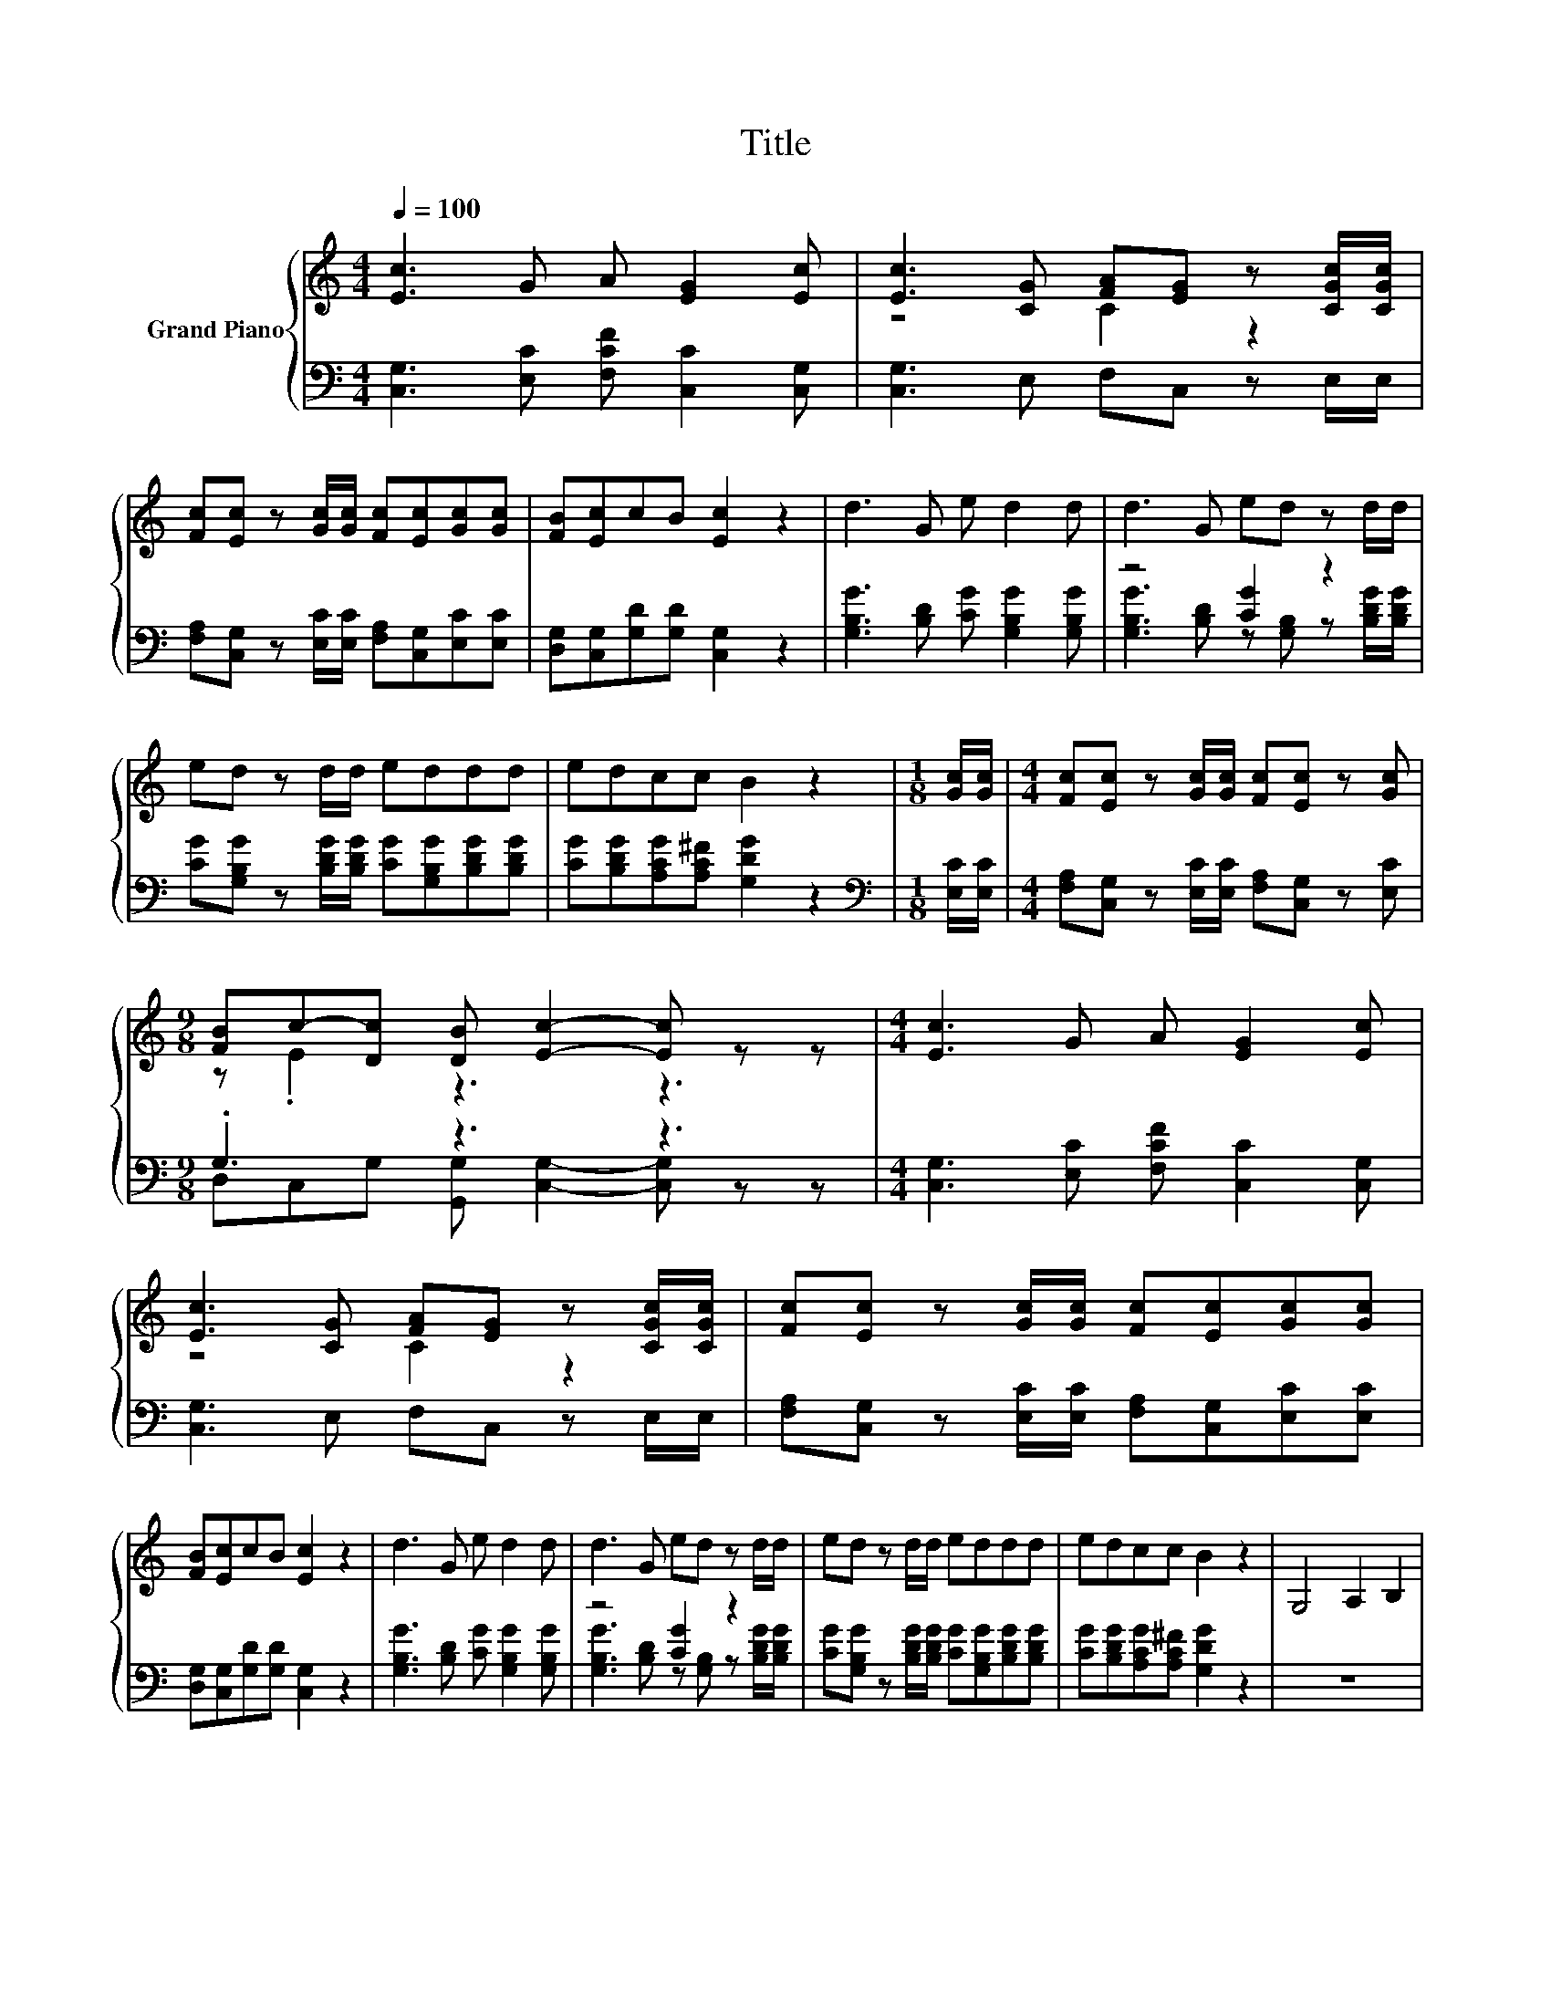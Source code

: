 X:1
T:Title
%%score { ( 1 3 ) | ( 2 4 ) }
L:1/8
Q:1/4=100
M:4/4
K:C
V:1 treble nm="Grand Piano"
V:3 treble 
V:2 bass 
V:4 bass 
V:1
 [Ec]3 G A [EG]2 [Ec] | [Ec]3 [CG] [FA][EG] z [CGc]/[CGc]/ | %2
 [Fc][Ec] z [Gc]/[Gc]/ [Fc][Ec][Gc][Gc] | [FB][Ec]cB [Ec]2 z2 | d3 G e d2 d | d3 G ed z d/d/ | %6
 ed z d/d/ eddd | edcc B2 z2 |[M:1/8] [Gc]/[Gc]/ |[M:4/4] [Fc][Ec] z [Gc]/[Gc]/ [Fc][Ec] z [Gc] | %10
[M:9/8] [FB]c-[Dc] [DB] [Ec]2- [Ec] z z |[M:4/4] [Ec]3 G A [EG]2 [Ec] | %12
 [Ec]3 [CG] [FA][EG] z [CGc]/[CGc]/ | [Fc][Ec] z [Gc]/[Gc]/ [Fc][Ec][Gc][Gc] | %14
 [FB][Ec]cB [Ec]2 z2 | d3 G e d2 d | d3 G ed z d/d/ | ed z d/d/ eddd | edcc B2 z2 | G,4 A,2 B,2 | %20
 CC z2 z4 | z4 z2 z[K:treble] [CGc] | [FAc][EGc] z [CGc] [FAc][EGc] z [CGc]/[CGc]/ | %23
 [FAc][EGc] z [CGc]/[CGc]/ [FAc][EGc] z2 | z4 z2 [Ec]2 | [Fc]6 [Fc]2 |[M:2/4] [Ec]4 |] %27
V:2
 [C,G,]3 [E,C] [F,CF] [C,C]2 [C,G,] | [C,G,]3 E, F,C, z E,/E,/ | %2
 [F,A,][C,G,] z [E,C]/[E,C]/ [F,A,][C,G,][E,C][E,C] | [D,G,][C,G,][G,D][G,D] [C,G,]2 z2 | %4
 [G,B,G]3 [B,D] [CG] [G,B,G]2 [G,B,G] | z4 [CG]2 z2 | %6
 [CG][G,B,G] z [B,DG]/[B,DG]/ [CG][G,B,G][B,DG][B,DG] | [CG][B,DG][A,CG][A,C^F] [G,DG]2 z2 | %8
[M:1/8][K:bass] [E,C]/[E,C]/ |[M:4/4] [F,A,][C,G,] z [E,C]/[E,C]/ [F,A,][C,G,] z [E,C] | %10
[M:9/8] .G,3 z3 z3 |[M:4/4] [C,G,]3 [E,C] [F,CF] [C,C]2 [C,G,] | [C,G,]3 E, F,C, z E,/E,/ | %13
 [F,A,][C,G,] z [E,C]/[E,C]/ [F,A,][C,G,][E,C][E,C] | [D,G,][C,G,][G,D][G,D] [C,G,]2 z2 | %15
 [G,B,G]3 [B,D] [CG] [G,B,G]2 [G,B,G] | z4 [CG]2 z2 | %17
 [CG][G,B,G] z [B,DG]/[B,DG]/ [CG][G,B,G][B,DG][B,DG] | [CG][B,DG][A,CG][A,C^F] [G,DG]2 z2 | z8 | %20
 z[K:bass] C, C2- CC B,2 | A,4 G,2 z E, | F,C, z E, F,C, z E,/E,/ | F,C, z E,/E,/ F,C, z2 | %24
 z4 z2 [C,G,]2 | [F,A,]6 [F,A,]2 |[M:2/4] [C,G,]4 |] %27
V:3
 x8 | z4 C2 z2 | x8 | x8 | x8 | x8 | x8 | x8 |[M:1/8] x |[M:4/4] x8 |[M:9/8] z .E2 z3 z3 | %11
[M:4/4] x8 | z4 C2 z2 | x8 | x8 | x8 | x8 | x8 | x8 | x8 | x8 | x7[K:treble] x | x8 | x8 | x8 | %25
 x8 |[M:2/4] x4 |] %27
V:4
 x8 | x8 | x8 | x8 | x8 | [G,B,G]3 [B,D] z [G,B,] z [B,DG]/[B,DG]/ | x8 | x8 |[M:1/8][K:bass] x | %9
[M:4/4] x8 |[M:9/8] D,C,G, [G,,G,] [C,G,]2- [C,G,] z z |[M:4/4] x8 | x8 | x8 | x8 | x8 | %16
 [G,B,G]3 [B,D] z [G,B,] z [B,DG]/[B,DG]/ | x8 | x8 | x8 | x[K:bass] x7 | x8 | x8 | x8 | x8 | x8 | %26
[M:2/4] x4 |] %27

